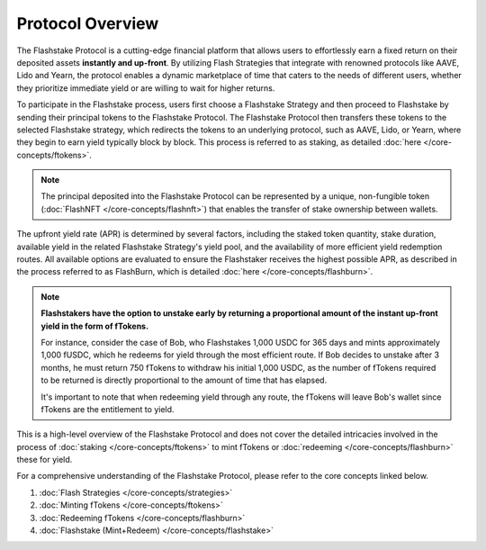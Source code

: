 Protocol Overview
===================

.. image:: ../protocol-overview-sequence.png
    :alt: Protocol Overview (Sequence)
    :align: center

The Flashstake Protocol is a cutting-edge financial platform that allows users to effortlessly earn a fixed return
on their deposited assets **instantly and up-front**. By utilizing Flash Strategies that integrate with renowned protocols like
AAVE, Lido and Yearn, the protocol enables a dynamic marketplace of time that caters to the needs of different users,
whether they prioritize immediate yield or are willing to wait for higher returns.

To participate in the Flashstake process, users first choose a Flashstake Strategy and then proceed to Flashstake
by sending their principal tokens to the Flashstake Protocol. The Flashstake Protocol then transfers these tokens
to the selected Flashstake strategy, which redirects the tokens to an underlying protocol, such as AAVE, Lido, or
Yearn, where they begin to earn yield typically block by block. This process is referred to as staking,
as detailed :doc:`here </core-concepts/ftokens>`.

.. note::
    The principal deposited into the Flashstake Protocol can be represented by a unique, non-fungible
    token (:doc:`FlashNFT </core-concepts/flashnft>`) that enables the transfer of stake ownership between wallets.

The upfront yield rate (APR) is determined by several factors, including the staked token quantity, stake duration,
available yield in the related Flashstake Strategy's yield pool, and the availability of more efficient yield
redemption routes. All available options are evaluated to ensure the Flashstaker receives the highest possible
APR, as described in the process referred to as FlashBurn, which is detailed :doc:`here </core-concepts/flashburn>`.

.. note::
    **Flashstakers have the option to unstake early by returning a proportional amount of the instant up-front
    yield in the form of fTokens.**

    For instance, consider the case of Bob, who Flashstakes 1,000 USDC for 365 days and mints approximately
    1,000 fUSDC, which he redeems for yield through the most efficient route. If Bob decides
    to unstake after 3 months, he must return 750 fTokens to withdraw his initial 1,000 USDC, as the
    number of fTokens required to be returned is directly proportional to the amount of time that has elapsed.

    It's important to note that when redeeming yield through any route, the fTokens will leave Bob's wallet since
    fTokens are the entitlement to yield.

This is a high-level overview of the Flashstake Protocol and does not cover the detailed intricacies
involved in the process of :doc:`staking </core-concepts/ftokens>` to mint fTokens or
:doc:`redeeming </core-concepts/flashburn>` these for yield.

For a comprehensive understanding of the Flashstake Protocol, please refer to the core concepts linked below.

#. :doc:`Flash Strategies </core-concepts/strategies>`
#. :doc:`Minting fTokens </core-concepts/ftokens>`
#. :doc:`Redeeming fTokens </core-concepts/flashburn>`
#. :doc:`Flashstake (Mint+Redeem) </core-concepts/flashstake>`

